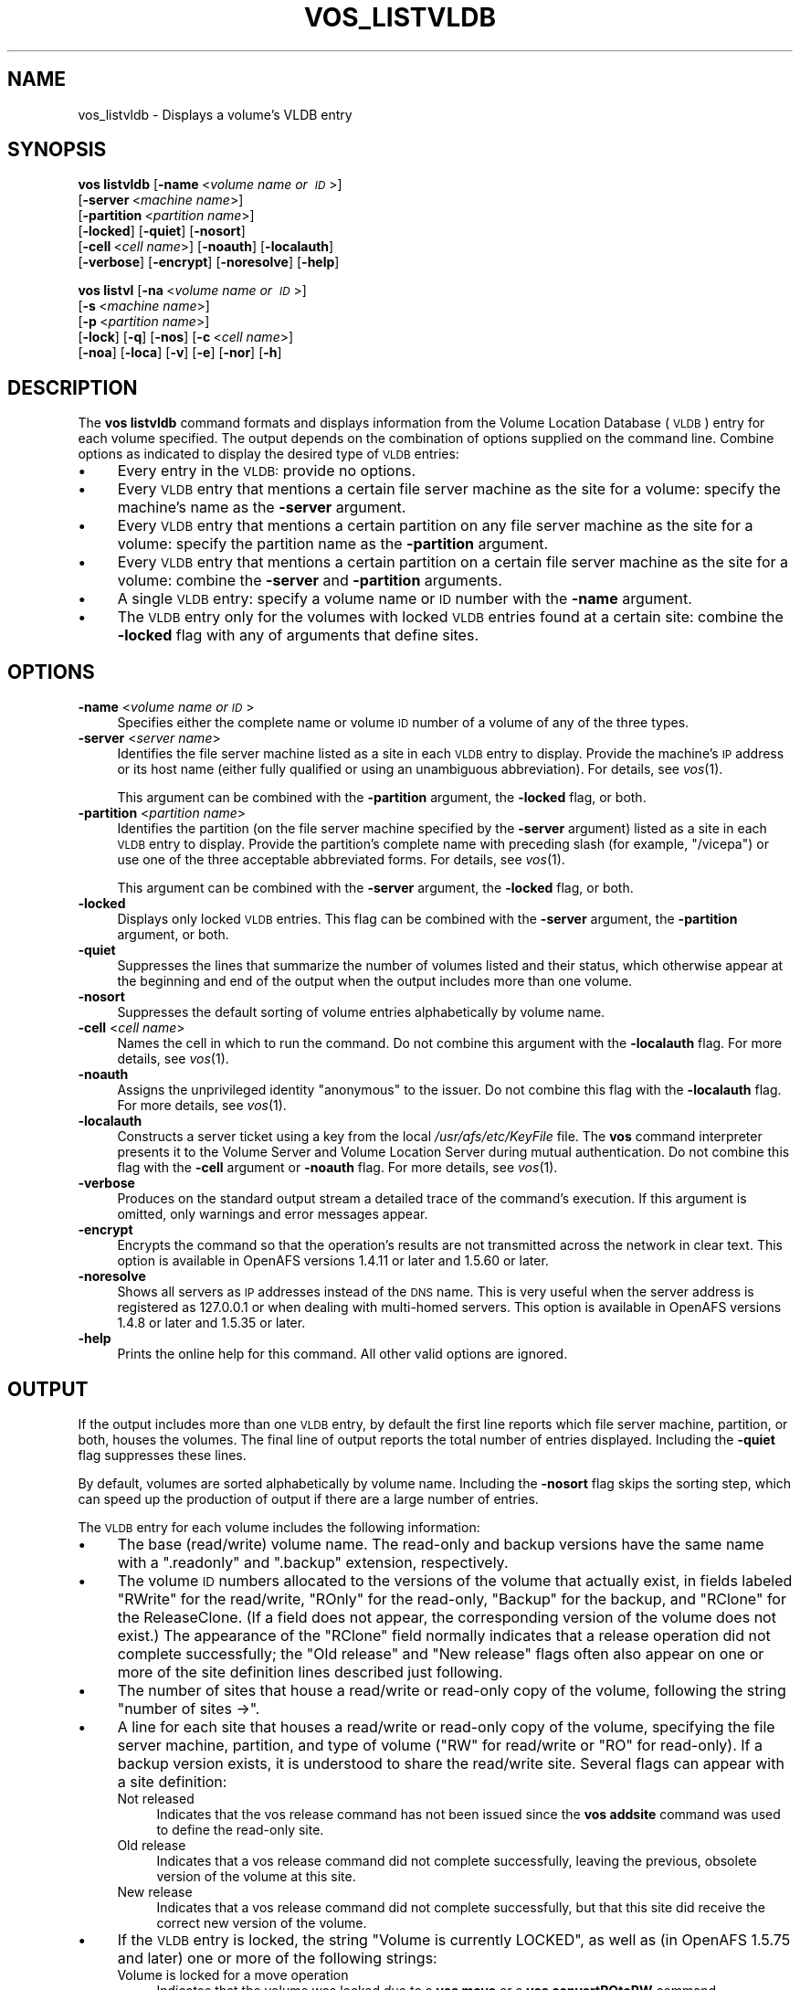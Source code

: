 .\" Automatically generated by Pod::Man 2.23 (Pod::Simple 3.14)
.\"
.\" Standard preamble:
.\" ========================================================================
.de Sp \" Vertical space (when we can't use .PP)
.if t .sp .5v
.if n .sp
..
.de Vb \" Begin verbatim text
.ft CW
.nf
.ne \\$1
..
.de Ve \" End verbatim text
.ft R
.fi
..
.\" Set up some character translations and predefined strings.  \*(-- will
.\" give an unbreakable dash, \*(PI will give pi, \*(L" will give a left
.\" double quote, and \*(R" will give a right double quote.  \*(C+ will
.\" give a nicer C++.  Capital omega is used to do unbreakable dashes and
.\" therefore won't be available.  \*(C` and \*(C' expand to `' in nroff,
.\" nothing in troff, for use with C<>.
.tr \(*W-
.ds C+ C\v'-.1v'\h'-1p'\s-2+\h'-1p'+\s0\v'.1v'\h'-1p'
.ie n \{\
.    ds -- \(*W-
.    ds PI pi
.    if (\n(.H=4u)&(1m=24u) .ds -- \(*W\h'-12u'\(*W\h'-12u'-\" diablo 10 pitch
.    if (\n(.H=4u)&(1m=20u) .ds -- \(*W\h'-12u'\(*W\h'-8u'-\"  diablo 12 pitch
.    ds L" ""
.    ds R" ""
.    ds C` ""
.    ds C' ""
'br\}
.el\{\
.    ds -- \|\(em\|
.    ds PI \(*p
.    ds L" ``
.    ds R" ''
'br\}
.\"
.\" Escape single quotes in literal strings from groff's Unicode transform.
.ie \n(.g .ds Aq \(aq
.el       .ds Aq '
.\"
.\" If the F register is turned on, we'll generate index entries on stderr for
.\" titles (.TH), headers (.SH), subsections (.SS), items (.Ip), and index
.\" entries marked with X<> in POD.  Of course, you'll have to process the
.\" output yourself in some meaningful fashion.
.ie \nF \{\
.    de IX
.    tm Index:\\$1\t\\n%\t"\\$2"
..
.    nr % 0
.    rr F
.\}
.el \{\
.    de IX
..
.\}
.\"
.\" Accent mark definitions (@(#)ms.acc 1.5 88/02/08 SMI; from UCB 4.2).
.\" Fear.  Run.  Save yourself.  No user-serviceable parts.
.    \" fudge factors for nroff and troff
.if n \{\
.    ds #H 0
.    ds #V .8m
.    ds #F .3m
.    ds #[ \f1
.    ds #] \fP
.\}
.if t \{\
.    ds #H ((1u-(\\\\n(.fu%2u))*.13m)
.    ds #V .6m
.    ds #F 0
.    ds #[ \&
.    ds #] \&
.\}
.    \" simple accents for nroff and troff
.if n \{\
.    ds ' \&
.    ds ` \&
.    ds ^ \&
.    ds , \&
.    ds ~ ~
.    ds /
.\}
.if t \{\
.    ds ' \\k:\h'-(\\n(.wu*8/10-\*(#H)'\'\h"|\\n:u"
.    ds ` \\k:\h'-(\\n(.wu*8/10-\*(#H)'\`\h'|\\n:u'
.    ds ^ \\k:\h'-(\\n(.wu*10/11-\*(#H)'^\h'|\\n:u'
.    ds , \\k:\h'-(\\n(.wu*8/10)',\h'|\\n:u'
.    ds ~ \\k:\h'-(\\n(.wu-\*(#H-.1m)'~\h'|\\n:u'
.    ds / \\k:\h'-(\\n(.wu*8/10-\*(#H)'\z\(sl\h'|\\n:u'
.\}
.    \" troff and (daisy-wheel) nroff accents
.ds : \\k:\h'-(\\n(.wu*8/10-\*(#H+.1m+\*(#F)'\v'-\*(#V'\z.\h'.2m+\*(#F'.\h'|\\n:u'\v'\*(#V'
.ds 8 \h'\*(#H'\(*b\h'-\*(#H'
.ds o \\k:\h'-(\\n(.wu+\w'\(de'u-\*(#H)/2u'\v'-.3n'\*(#[\z\(de\v'.3n'\h'|\\n:u'\*(#]
.ds d- \h'\*(#H'\(pd\h'-\w'~'u'\v'-.25m'\f2\(hy\fP\v'.25m'\h'-\*(#H'
.ds D- D\\k:\h'-\w'D'u'\v'-.11m'\z\(hy\v'.11m'\h'|\\n:u'
.ds th \*(#[\v'.3m'\s+1I\s-1\v'-.3m'\h'-(\w'I'u*2/3)'\s-1o\s+1\*(#]
.ds Th \*(#[\s+2I\s-2\h'-\w'I'u*3/5'\v'-.3m'o\v'.3m'\*(#]
.ds ae a\h'-(\w'a'u*4/10)'e
.ds Ae A\h'-(\w'A'u*4/10)'E
.    \" corrections for vroff
.if v .ds ~ \\k:\h'-(\\n(.wu*9/10-\*(#H)'\s-2\u~\d\s+2\h'|\\n:u'
.if v .ds ^ \\k:\h'-(\\n(.wu*10/11-\*(#H)'\v'-.4m'^\v'.4m'\h'|\\n:u'
.    \" for low resolution devices (crt and lpr)
.if \n(.H>23 .if \n(.V>19 \
\{\
.    ds : e
.    ds 8 ss
.    ds o a
.    ds d- d\h'-1'\(ga
.    ds D- D\h'-1'\(hy
.    ds th \o'bp'
.    ds Th \o'LP'
.    ds ae ae
.    ds Ae AE
.\}
.rm #[ #] #H #V #F C
.\" ========================================================================
.\"
.IX Title "VOS_LISTVLDB 1"
.TH VOS_LISTVLDB 1 "2011-09-06" "OpenAFS" "AFS Command Reference"
.\" For nroff, turn off justification.  Always turn off hyphenation; it makes
.\" way too many mistakes in technical documents.
.if n .ad l
.nh
.SH "NAME"
vos_listvldb \- Displays a volume's VLDB entry
.SH "SYNOPSIS"
.IX Header "SYNOPSIS"
\&\fBvos listvldb\fR [\fB\-name\fR\ <\fIvolume\ name\ or\ \s-1ID\s0\fR>]
    [\fB\-server\fR\ <\fImachine\ name\fR>]
    [\fB\-partition\fR\ <\fIpartition\ name\fR>]
    [\fB\-locked\fR] [\fB\-quiet\fR] [\fB\-nosort\fR]
    [\fB\-cell\fR\ <\fIcell\ name\fR>] [\fB\-noauth\fR] [\fB\-localauth\fR]
    [\fB\-verbose\fR] [\fB\-encrypt\fR] [\fB\-noresolve\fR] [\fB\-help\fR]
.PP
\&\fBvos listvl\fR [\fB\-na\fR\ <\fIvolume\ name\ or\ \s-1ID\s0\fR>]
    [\fB\-s\fR\ <\fImachine\ name\fR>]
    [\fB\-p\fR\ <\fIpartition\ name\fR>]
    [\fB\-lock\fR] [\fB\-q\fR] [\fB\-nos\fR] [\fB\-c\fR\ <\fIcell\ name\fR>]
    [\fB\-noa\fR] [\fB\-loca\fR] [\fB\-v\fR] [\fB\-e\fR] [\fB\-nor\fR] [\fB\-h\fR]
.SH "DESCRIPTION"
.IX Header "DESCRIPTION"
The \fBvos listvldb\fR command formats and displays information from the
Volume Location Database (\s-1VLDB\s0) entry for each volume specified.  The
output depends on the combination of options supplied on the command
line. Combine options as indicated to display the desired type of \s-1VLDB\s0
entries:
.IP "\(bu" 4
Every entry in the \s-1VLDB:\s0 provide no options.
.IP "\(bu" 4
Every \s-1VLDB\s0 entry that mentions a certain file server machine as the site
for a volume: specify the machine's name as the \fB\-server\fR argument.
.IP "\(bu" 4
Every \s-1VLDB\s0 entry that mentions a certain partition on any file server
machine as the site for a volume: specify the partition name as the
\&\fB\-partition\fR argument.
.IP "\(bu" 4
Every \s-1VLDB\s0 entry that mentions a certain partition on a certain file
server machine as the site for a volume: combine the \fB\-server\fR and
\&\fB\-partition\fR arguments.
.IP "\(bu" 4
A single \s-1VLDB\s0 entry: specify a volume name or \s-1ID\s0 number with the \fB\-name\fR
argument.
.IP "\(bu" 4
The \s-1VLDB\s0 entry only for the volumes with locked \s-1VLDB\s0 entries found at a
certain site: combine the \fB\-locked\fR flag with any of arguments that
define sites.
.SH "OPTIONS"
.IX Header "OPTIONS"
.IP "\fB\-name\fR <\fIvolume name or \s-1ID\s0\fR>" 4
.IX Item "-name <volume name or ID>"
Specifies either the complete name or volume \s-1ID\s0 number of a volume of any
of the three types.
.IP "\fB\-server\fR <\fIserver name\fR>" 4
.IX Item "-server <server name>"
Identifies the file server machine listed as a site in each \s-1VLDB\s0 entry to
display. Provide the machine's \s-1IP\s0 address or its host name (either fully
qualified or using an unambiguous abbreviation). For details, see
\&\fIvos\fR\|(1).
.Sp
This argument can be combined with the \fB\-partition\fR argument, the
\&\fB\-locked\fR flag, or both.
.IP "\fB\-partition\fR <\fIpartition name\fR>" 4
.IX Item "-partition <partition name>"
Identifies the partition (on the file server machine specified by the
\&\fB\-server\fR argument) listed as a site in each \s-1VLDB\s0 entry to
display. Provide the partition's complete name with preceding slash (for
example, \f(CW\*(C`/vicepa\*(C'\fR) or use one of the three acceptable abbreviated
forms. For details, see \fIvos\fR\|(1).
.Sp
This argument can be combined with the \fB\-server\fR argument, the \fB\-locked\fR
flag, or both.
.IP "\fB\-locked\fR" 4
.IX Item "-locked"
Displays only locked \s-1VLDB\s0 entries. This flag can be combined with the
\&\fB\-server\fR argument, the \fB\-partition\fR argument, or both.
.IP "\fB\-quiet\fR" 4
.IX Item "-quiet"
Suppresses the lines that summarize the number of volumes listed and their
status, which otherwise appear at the beginning and end of the output when
the output includes more than one volume.
.IP "\fB\-nosort\fR" 4
.IX Item "-nosort"
Suppresses the default sorting of volume entries alphabetically by volume
name.
.IP "\fB\-cell\fR <\fIcell name\fR>" 4
.IX Item "-cell <cell name>"
Names the cell in which to run the command. Do not combine this argument
with the \fB\-localauth\fR flag. For more details, see \fIvos\fR\|(1).
.IP "\fB\-noauth\fR" 4
.IX Item "-noauth"
Assigns the unprivileged identity \f(CW\*(C`anonymous\*(C'\fR to the issuer. Do not
combine this flag with the \fB\-localauth\fR flag. For more details, see
\&\fIvos\fR\|(1).
.IP "\fB\-localauth\fR" 4
.IX Item "-localauth"
Constructs a server ticket using a key from the local
\&\fI/usr/afs/etc/KeyFile\fR file. The \fBvos\fR command interpreter presents it
to the Volume Server and Volume Location Server during mutual
authentication. Do not combine this flag with the \fB\-cell\fR argument or
\&\fB\-noauth\fR flag. For more details, see \fIvos\fR\|(1).
.IP "\fB\-verbose\fR" 4
.IX Item "-verbose"
Produces on the standard output stream a detailed trace of the command's
execution. If this argument is omitted, only warnings and error messages
appear.
.IP "\fB\-encrypt\fR" 4
.IX Item "-encrypt"
Encrypts the command so that the operation's results are not transmitted
across the network in clear text. This option is available in OpenAFS
versions 1.4.11 or later and 1.5.60 or later.
.IP "\fB\-noresolve\fR" 4
.IX Item "-noresolve"
Shows all servers as \s-1IP\s0 addresses instead of the \s-1DNS\s0 name. This is very
useful when the server address is registered as 127.0.0.1 or when dealing
with multi-homed servers. This option is available in OpenAFS
versions 1.4.8 or later and 1.5.35 or later.
.IP "\fB\-help\fR" 4
.IX Item "-help"
Prints the online help for this command. All other valid options are
ignored.
.SH "OUTPUT"
.IX Header "OUTPUT"
If the output includes more than one \s-1VLDB\s0 entry, by default the first line
reports which file server machine, partition, or both, houses the
volumes. The final line of output reports the total number of entries
displayed. Including the \fB\-quiet\fR flag suppresses these lines.
.PP
By default, volumes are sorted alphabetically by volume name.  Including
the \fB\-nosort\fR flag skips the sorting step, which can speed up the
production of output if there are a large number of entries.
.PP
The \s-1VLDB\s0 entry for each volume includes the following information:
.IP "\(bu" 4
The base (read/write) volume name. The read-only and backup versions have
the same name with a \f(CW\*(C`.readonly\*(C'\fR and \f(CW\*(C`.backup\*(C'\fR extension, respectively.
.IP "\(bu" 4
The volume \s-1ID\s0 numbers allocated to the versions of the volume that
actually exist, in fields labeled \f(CW\*(C`RWrite\*(C'\fR for the read/write, \f(CW\*(C`ROnly\*(C'\fR
for the read-only, \f(CW\*(C`Backup\*(C'\fR for the backup, and \f(CW\*(C`RClone\*(C'\fR for the
ReleaseClone. (If a field does not appear, the corresponding version of
the volume does not exist.) The appearance of the \f(CW\*(C`RClone\*(C'\fR field normally
indicates that a release operation did not complete successfully; the
\&\f(CW\*(C`Old release\*(C'\fR and \f(CW\*(C`New release\*(C'\fR flags often also appear on one or more
of the site definition lines described just following.
.IP "\(bu" 4
The number of sites that house a read/write or read-only copy of the
volume, following the string \f(CW\*(C`number of sites \->\*(C'\fR.
.IP "\(bu" 4
A line for each site that houses a read/write or read-only copy of the
volume, specifying the file server machine, partition, and type of volume
(\f(CW\*(C`RW\*(C'\fR for read/write or \f(CW\*(C`RO\*(C'\fR for read-only). If a backup version exists,
it is understood to share the read/write site.  Several flags can appear
with a site definition:
.RS 4
.IP "Not released" 4
.IX Item "Not released"
Indicates that the vos release command has not been issued since the \fBvos
addsite\fR command was used to define the read-only site.
.IP "Old release" 4
.IX Item "Old release"
Indicates that a vos release command did not complete successfully,
leaving the previous, obsolete version of the volume at this site.
.IP "New release" 4
.IX Item "New release"
Indicates that a vos release command did not complete successfully, but
that this site did receive the correct new version of the volume.
.RE
.RS 4
.RE
.IP "\(bu" 4
If the \s-1VLDB\s0 entry is locked, the string \f(CW\*(C`Volume is currently LOCKED\*(C'\fR, as
well as (in OpenAFS 1.5.75 and later) one or more of the following strings:
.RS 4
.IP "Volume is locked for a move operation" 4
.IX Item "Volume is locked for a move operation"
Indicates that the volume was locked due to a \fBvos move\fR or a \fBvos
convertROtoRW\fR command.
.IP "Volume is locked for a release operation" 4
.IX Item "Volume is locked for a release operation"
Indicates that the volume was locked due to a \fBvos release\fR command.
.IP "Volume is locked for a backup operation" 4
.IX Item "Volume is locked for a backup operation"
Indicates that the volume was locked due to a \fBvos backup\fR command.
.IP "Volume is locked for a delete/misc operation" 4
.IX Item "Volume is locked for a delete/misc operation"
Indicates that the volume was locked due to a \fBvos delentry\fR, \fBvos
addsite\fR, \fBvos remsite\fR, \fBvos changeloc\fR, \fBvos syncvldb\fR, \fBvos
syncserv\fR, \fBvos rename\fR, or \fBvos lock\fR command.
.IP "Volume is locked for a dump/restore operation" 4
.IX Item "Volume is locked for a dump/restore operation"
Indicates that the volume was locked due to a \fBvos dump\fR or \fBvos restore\fR
command.
.RE
.RS 4
.RE
.PP
For further discussion of the \f(CW\*(C`New release\*(C'\fR and \f(CW\*(C`Old release\*(C'\fR flags, see
\&\fIvos_release\fR\|(1).
.SH "EXAMPLES"
.IX Header "EXAMPLES"
The following command displays \s-1VLDB\s0 information for the \s-1ABC\s0 Corporation
volume called \f(CW\*(C`usr\*(C'\fR, which has two read-only replication sites:
.PP
.Vb 7
\&   % vos listvldb \-name usr
\&   usr
\&    RWrite: 5360870981   ROnly: 536870982   Backup: 536870983
\&    number of sites \-> 3
\&       server fs1.abc.com partition /vicepa RO Site
\&       server fs3.abc.com partition /vicepa RO Site
\&       server fs2.abc.com partition /vicepb RW Site
.Ve
.PP
The following example shows entries for two of the volumes that reside on
the file server machine \f(CW\*(C`fs4.abc.com\*(C'\fR. The first \s-1VLDB\s0 entry is currently
locked. There are 508 entries that mention the machine as a volume site.
.PP
.Vb 10
\&   % vos listvldb \-server fs4.abc.com
\&   VLDB entries for server fs4.abc.com
\&       .       .           .        .
\&       .       .           .        .
\&   user.smith
\&    RWrite: 278541326   ROnly: 278541327   Backup: 278542328
\&    number of sites \-> 1
\&      server fs4.abc.com partition /vicepg RW Site
\&    Volume is currently LOCKED
\&      user.terry
\&    RWrite 354287190   ROnly 354287191   Backup 354287192
\&    number of sites \-> 1
\&      server fs4.abc.com partition /vicepc RW Site
\&      .       .           .        .
\&      .       .           .        .
\&   Total entries: 508
.Ve
.SH "PRIVILEGE REQUIRED"
.IX Header "PRIVILEGE REQUIRED"
None
.SH "SEE ALSO"
.IX Header "SEE ALSO"
\&\fIvos\fR\|(1),
\&\fIvos_examine\fR\|(1),
\&\fIvos_listvol\fR\|(1),
\&\fIvos_lock\fR\|(1),
\&\fIvos_unlock\fR\|(1),
\&\fIvos_unlockvldb\fR\|(1)
.SH "COPYRIGHT"
.IX Header "COPYRIGHT"
\&\s-1IBM\s0 Corporation 2000. <http://www.ibm.com/> All Rights Reserved.
.PP
This documentation is covered by the \s-1IBM\s0 Public License Version 1.0.  It was
converted from \s-1HTML\s0 to \s-1POD\s0 by software written by Chas Williams and Russ
Allbery, based on work by Alf Wachsmann and Elizabeth Cassell.
